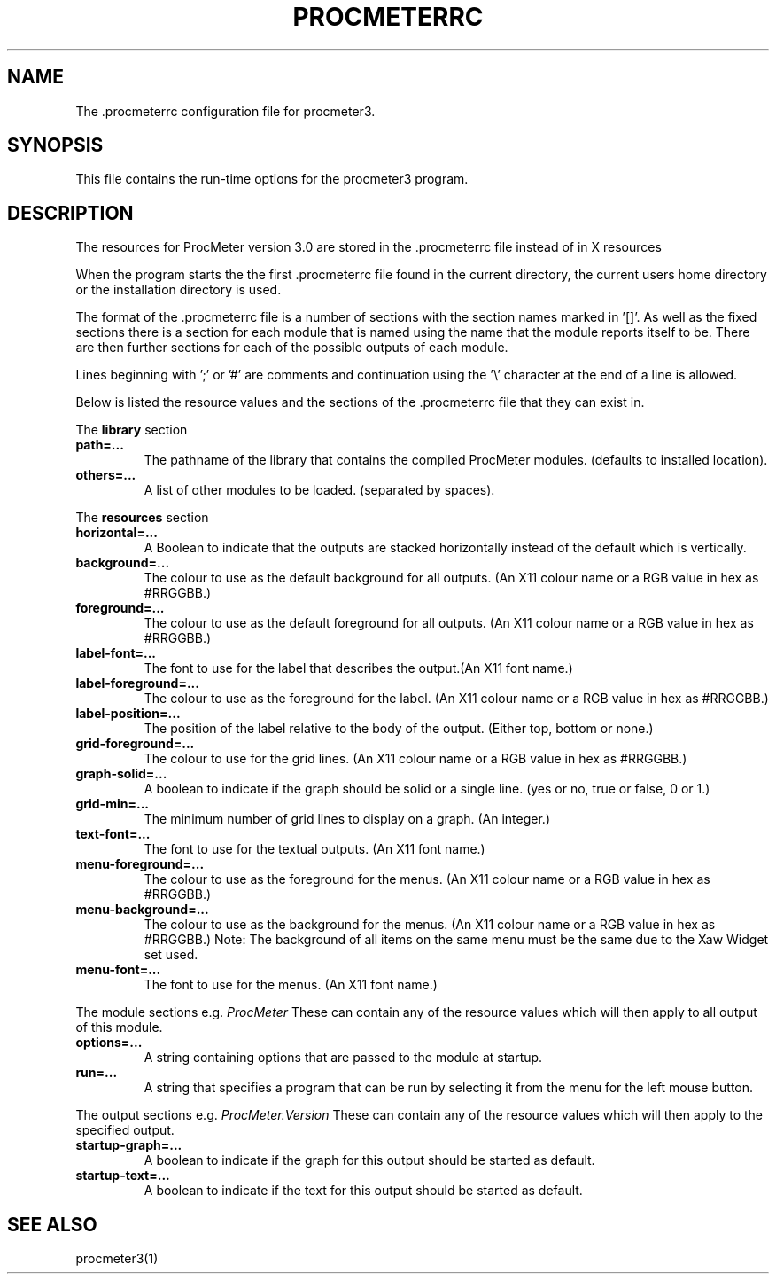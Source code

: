 .\" $Header: /home/amb/CVS/procmeter3/man/procmeterrc.5,v 1.2 1999-02-09 18:50:26 amb Exp $
.\"
.\"  ProcMeter - A system monitoring program for Linux - Version 3.1.
.\"
.\"  Manual page for .procmeterrc file
.\"
.\"  Written by Andrew M. Bishop
.\"
.\"  This file Copyright 1998,99 Andrew M. Bishop
.\"  It may be distributed under the GNU Public License, version 2, or
.\"  any higher version.  See section COPYING of the GNU Public license
.\"  for conditions under which this file may be redistributed.
.\"
.TH PROCMETERRC 5 "Februaru 9, 1999"
.SH NAME
The \.procmeterrc configuration file for procmeter3.
.SH SYNOPSIS
This file contains the run-time options for the procmeter3 program.
.SH DESCRIPTION
The resources for ProcMeter version 3.0 are stored in the .procmeterrc file
instead of in X resources
.LP
When the program starts the the first .procmeterrc file found in the current
directory, the current users home directory or the installation directory is
used.
.LP
The format of the .procmeterrc file is a number of sections with the section
names marked in '[]'.  As well as the fixed sections there is a section for each
module that is named using the name that the module reports itself to be.  There
are then further sections for each of the possible outputs of each module.
.LP
Lines beginning with ';' or '#' are comments and continuation using the '\\'
character at the end of a line is allowed.
.LP
Below is listed the resource values and the sections of the .procmeterrc file
that they can exist in.
.LP
The
.B library
section
.TP
.BR path=...
The pathname of the library that contains the compiled ProcMeter modules.
(defaults to installed location).
.TP
.BR others=...
A list of other modules to be loaded. (separated by spaces).
.LP
The
.B resources
section
.TP
.BR horizontal=...
A Boolean to indicate that the outputs are stacked horizontally instead of
the default which is vertically.
.TP
.BR background=...
The colour to use as the default background for all outputs. (An X11 colour name
or a RGB value in hex as #RRGGBB.)
.TP
.BR foreground=...
The colour to use as the default foreground for all outputs. (An X11 colour name
or a RGB value in hex as #RRGGBB.)
.TP
.BR label-font=...
The font to use for the label that describes the output.(An X11 font name.)
.TP
.BR label-foreground=...
The colour to use as the foreground for the label. (An X11 colour name or a RGB
value in hex as #RRGGBB.)
.TP
.BR label-position=...
The position of the label relative to the body of the output.  (Either top,
bottom or none.)
.TP
.BR grid-foreground=...
The colour to use for the grid lines. (An X11 colour name or a RGB value in hex
as #RRGGBB.)
.TP
.BR graph-solid=...
A boolean to indicate if the graph should be solid or a single line.  (yes or
no, true or false, 0 or 1.)
.TP
.BR grid-min=...
The minimum number of grid lines to display on a graph.  (An integer.)
.TP
.BR text-font=...
The font to use for the textual outputs.  (An X11 font name.)
.TP
.BR menu-foreground=...
The colour to use as the foreground for the menus.  (An X11 colour name or a RGB
value in hex as #RRGGBB.)
.TP
.BR menu-background=...
The colour to use as the background for the menus.  (An X11 colour name or a RGB
value in hex as #RRGGBB.)  Note: The background of all items on the same menu
must be the same due to the Xaw Widget set used.
.TP
.BR menu-font=...
The font to use for the menus.  (An X11 font name.)
.LP
The module sections e.g.
.I ProcMeter
These can contain any of the resource values which will then apply to all output
of this module.
.TP
.BR options=...
A string containing options that are passed to the module at startup.
.TP
.BR run=...
A string that specifies a program that can be run by selecting it from the menu
for the left mouse button.
.LP
The output sections e.g.
.I ProcMeter.Version
These can contain any of the resource values which will then apply to the
specified output.
.TP
.BR startup-graph=...
A boolean to indicate if the graph for this output should be started as default.
.TP
.BR startup-text=...
A boolean to indicate if the text for this output should be started as default.
.SH SEE ALSO
procmeter3(1)
